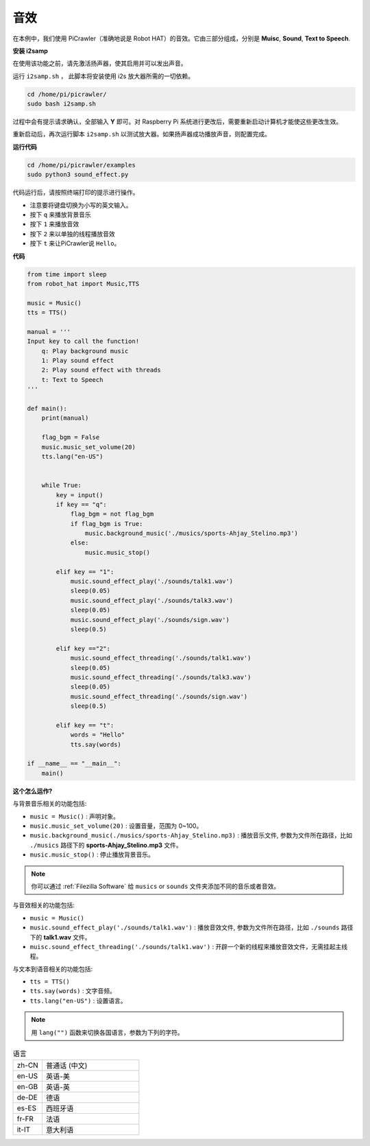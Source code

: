 音效
=====================

在本例中，我们使用 PiCrawler（准确地说是 Robot HAT）的音效。它由三部分组成，分别是 **Muisc**, **Sound**, **Text to Speech**.

.. image:: image/tts.png


**安装 i2samp**

在使用该功能之前，请先激活扬声器，使其启用并可以发出声音。

运行 ``i2samp.sh`` ， 此脚本将安装使用 i2s 放大器所需的一切依赖。

.. raw:: html

    <run></run>

.. code-block::

    cd /home/pi/picrawler/
    sudo bash i2samp.sh 

过程中会有提示请求确认，全部输入 **Y** 即可。对 Raspberry Pi 系统进行更改后，需要重新启动计算机才能使这些更改生效。

重新启动后，再次运行脚本 ``i2samp.sh`` 以测试放大器。如果扬声器成功播放声音，则配置完成。

**运行代码**

.. raw:: html

    <run></run>

.. code-block::

    cd /home/pi/picrawler/examples
    sudo python3 sound_effect.py

代码运行后，请按照终端打印的提示进行操作。

* 注意要将键盘切换为小写的英文输入。
* 按下 ``q`` 来播放背景音乐
* 按下 ``1`` 来播放音效
* 按下 ``2`` 来以单独的线程播放音效
* 按下 ``t`` 来让PiCrawler说 ``Hello``。


**代码** 

.. code-block:: python

    from time import sleep
    from robot_hat import Music,TTS

    music = Music()
    tts = TTS()

    manual = '''
    Input key to call the function!
        q: Play background music
        1: Play sound effect
        2: Play sound effect with threads
        t: Text to Speech
    '''

    def main():  
        print(manual)

        flag_bgm = False
        music.music_set_volume(20)
        tts.lang("en-US")
        

        while True:
            key = input()  
            if key == "q":
                flag_bgm = not flag_bgm
                if flag_bgm is True:
                    music.background_music('./musics/sports-Ahjay_Stelino.mp3')
                else:
                    music.music_stop()

            elif key == "1":
                music.sound_effect_play('./sounds/talk1.wav')
                sleep(0.05)
                music.sound_effect_play('./sounds/talk3.wav')
                sleep(0.05)
                music.sound_effect_play('./sounds/sign.wav')
                sleep(0.5)

            elif key =="2":
                music.sound_effect_threading('./sounds/talk1.wav')
                sleep(0.05)
                music.sound_effect_threading('./sounds/talk3.wav')
                sleep(0.05)
                music.sound_effect_threading('./sounds/sign.wav')
                sleep(0.5)

            elif key == "t":
                words = "Hello"
                tts.say(words)
            
    if __name__ == "__main__":
        main()

**这个怎么运作?**

与背景音乐相关的功能包括:

* ``music = Music()`` : 声明对象。
* ``music.music_set_volume(20)`` : 设置音量，范围为 0~100。
* ``music.background_music(./musics/sports-Ahjay_Stelino.mp3)`` : 播放音乐文件, 参数为文件所在路径，比如 ``./musics`` 路径下的 **sports-Ahjay_Stelino.mp3** 文件。
* ``music.music_stop()`` : 停止播放背景音乐。

.. note::

    你可以通过 :ref:`Filezilla Software` 给 ``musics`` or ``sounds`` 文件夹添加不同的音乐或者音效。


与音效相关的功能包括:

* ``music = Music()``
* ``music.sound_effect_play('./sounds/talk1.wav')`` : 播放音效文件, 参数为文件所在路径，比如 ``./sounds`` 路径下的 **talk1.wav** 文件。
* ``muisc.sound_effect_threading('./sounds/talk1.wav')`` : 开辟一个新的线程来播放音效文件，无需挂起主线程。

与文本到语音相关的功能包括:

* ``tts = TTS()``
* ``tts.say(words)`` : 文字音频。
* ``tts.lang("en-US")`` : 设置语言。

.. note:: 

    用 ``lang("")`` 函数来切换各国语言，参数为下列的字符。

.. list-table:: 语言
    :widths: 15 50

    *   - zh-CN 
        - 普通话 (中文)
    *   - en-US 
        - 英语-美
    *   - en-GB     
        - 英语-英
    *   - de-DE     
        - 德语
    *   - es-ES     
        - 西班牙语
    *   - fr-FR  
        - 法语
    *   - it-IT  
        - 意大利语